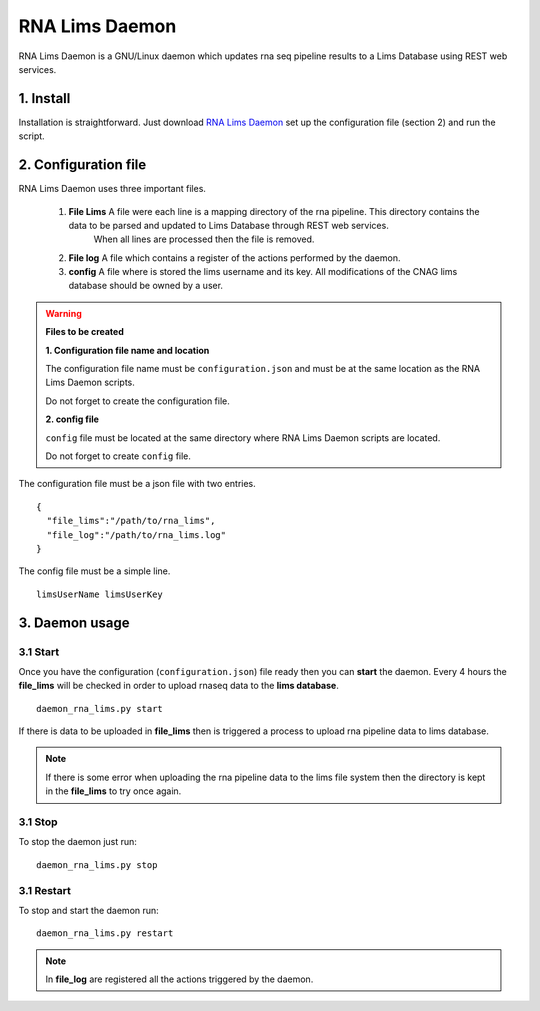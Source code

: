 .. RNA Lims Daemon documentation master file, created by
   sphinx-quickstart on Thu Jul 30 14:29:53 2015.
   You can adapt this file completely to your liking, but it should at least
   contain the root `toctree` directive.

RNA Lims Daemon
===============

RNA Lims Daemon is a GNU/Linux daemon which updates rna seq pipeline results to a Lims Database using REST web services.


1. Install
----------

Installation is straightforward. Just download `RNA Lims Daemon`_ set up the configuration file (section 2) and run the script.

.. _RNA Lims Daemon: https://github.com/MarcosFernandez/RNALimsDaemon


2. Configuration file
---------------------

RNA Lims Daemon uses three important files.

    1. **File Lims** A file were each line is a mapping directory of the rna pipeline. This directory contains the data to be parsed and updated to Lims Database through REST web services.
                     When all lines are processed then the file is removed.

    2. **File log** A file which contains a register of the actions performed by the daemon.

    3. **config** A file where is stored the lims username and its key. All modifications of the CNAG lims database should be owned by a user.

.. warning::

    **Files to be created**
    
    **1. Configuration file name and location**

    The configuration file name must be ``configuration.json`` and must be at the same location as the RNA Lims Daemon scripts.

    Do not forget to create the configuration file.

    **2. config file**

    ``config`` file must be located at the same directory where RNA Lims Daemon scripts are located. 

    Do not forget to create ``config`` file.
    

The configuration file must be a json file with two entries. ::

    {
      "file_lims":"/path/to/rna_lims",        
      "file_log":"/path/to/rna_lims.log"
    }

The config file must be a simple line. ::

    limsUserName limsUserKey


3. Daemon usage
---------------

3.1 Start
`````````

Once you have the configuration (``configuration.json``) file ready then you can **start** the daemon. Every 4 hours the **file_lims** will be checked in order to upload rnaseq data
to the **lims database**.

::

    daemon_rna_lims.py start

If there is data to be uploaded in **file_lims** then is triggered a process to upload rna pipeline data to lims database. 

.. note::
    
    If there is some error when uploading the rna pipeline data to the lims file system then the directory is kept in the **file_lims** to try once again.
    


3.1 Stop
````````

To stop the daemon just run: ::

    daemon_rna_lims.py stop


3.1 Restart
```````````

To stop and start the daemon run: ::

    daemon_rna_lims.py restart


.. note::

    In **file_log** are registered all the actions triggered by the daemon.





